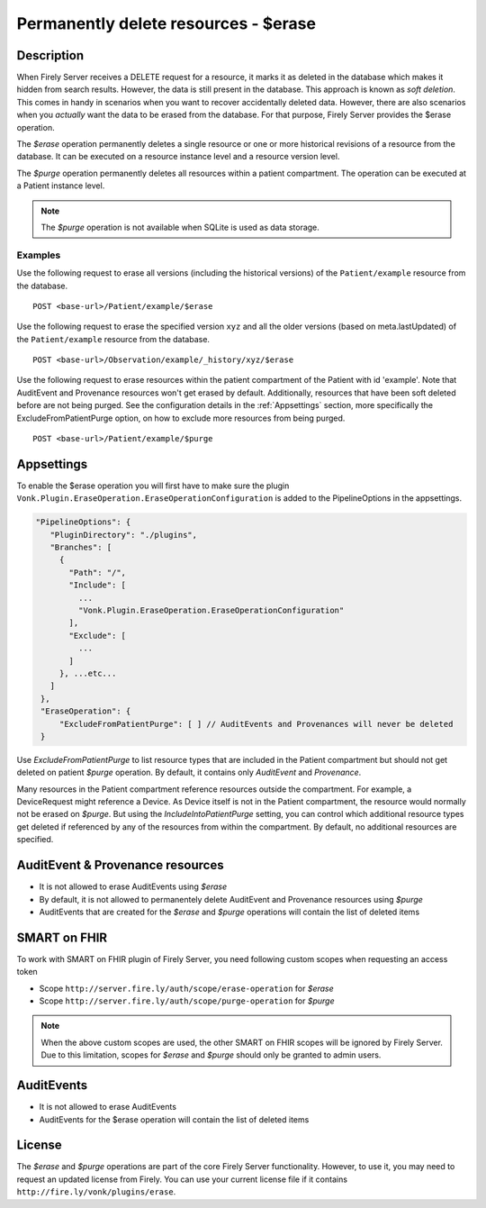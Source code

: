 .. _erase:

Permanently delete resources - $erase
=====================================

Description
-----------
When Firely Server receives a DELETE request for a resource, it marks it as deleted in the database which makes it hidden from search results. However, the data is still present in the database. This approach is known as *soft deletion*. This comes in handy in scenarios when you want to recover accidentally deleted data. However, there are also scenarios when you *actually* want the data to be erased from the database. For that purpose, Firely Server provides the $erase operation.

The `$erase` operation permanently deletes a single resource or one or more historical revisions of a resource from the database. It can be executed on a resource instance level and a resource version level.

The `$purge` operation permanently deletes all resources within a patient compartment. The operation can be executed at a Patient instance level.

.. note::

  The `$purge` operation is not available when SQLite is used as data storage.

Examples
^^^^^^^^

Use the following request to erase all versions (including the historical versions) of the ``Patient/example`` resource from the database.

::

  POST <base-url>/Patient/example/$erase

Use the following request to erase the specified version ``xyz`` and all the older versions (based on meta.lastUpdated) of the ``Patient/example`` resource from the database.

::

  POST <base-url>/Observation/example/_history/xyz/$erase

Use the following request to erase resources within the patient compartment of the Patient with id 'example'. Note that AuditEvent and Provenance resources won't get erased by default. Additionally, resources that have been soft deleted before are not being purged. See the configuration details in the :ref:`Appsettings` section, more specifically the ExcludeFromPatientPurge option, on how to exclude more resources from being purged.

::

  POST <base-url>/Patient/example/$purge

Appsettings
-----------
To enable the $erase operation you will first have to make sure the plugin ``Vonk.Plugin.EraseOperation.EraseOperationConfiguration`` is added to the PipelineOptions in the appsettings.

.. code-block:: JavaScript

 "PipelineOptions": {
    "PluginDirectory": "./plugins",
    "Branches": [
      {
        "Path": "/",
        "Include": [
          ...
          "Vonk.Plugin.EraseOperation.EraseOperationConfiguration"
        ],
        "Exclude": [
          ...
        ]
      }, ...etc...
    ]
  },
  "EraseOperation": {
      "ExcludeFromPatientPurge": [ ] // AuditEvents and Provenances will never be deleted 
  }


Use `ExcludeFromPatientPurge` to list resource types that are included in the Patient compartment but should not get deleted on patient `$purge` operation. By default, it contains only `AuditEvent` and `Provenance`.

Many resources in the Patient compartment reference resources outside the compartment. For example, a DeviceRequest might reference a Device. As Device itself is not in the Patient compartment, the resource would normally not be erased on `$purge`. But using the `IncludeIntoPatientPurge` setting, you can control which additional resource types get deleted if referenced by any of the resources from within the compartment. By default, no additional resources are specified.

AuditEvent & Provenance resources
---------------------------------
- It is not allowed to erase AuditEvents using `$erase`
- By default, it is not allowed to permanentely delete AuditEvent and Provenance resources using `$purge`
- AuditEvents that are created for the `$erase` and `$purge` operations will contain the list of deleted items

SMART on FHIR
-------------
To work with SMART on FHIR plugin of Firely Server, you need following custom scopes when requesting an access token

- Scope ``http://server.fire.ly/auth/scope/erase-operation`` for `$erase`
- Scope ``http://server.fire.ly/auth/scope/purge-operation`` for `$purge`

.. note::

  When the above custom scopes are used, the other SMART on FHIR scopes will be ignored by Firely Server. Due to this limitation, scopes for `$erase` and `$purge` should only be granted to admin users.

AuditEvents
-----------
- It is not allowed to erase AuditEvents
- AuditEvents for the $erase operation will contain the list of deleted items

License
-------
The `$erase` and `$purge` operations are part of the core Firely Server functionality. However, to use it, you may need to request an updated license from Firely. You can use your current license file if it contains ``http://fire.ly/vonk/plugins/erase``.

